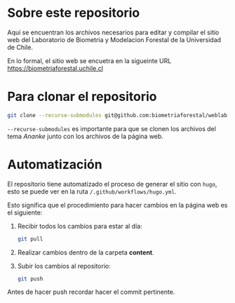 * Sobre este repositorio

Aquí se encuentran los archivos necesarios para editar y compilar el sitio web del Laboratorio de Biometria y Modelacion Forestal de la Universidad de Chile.

En lo formal, el sitio web se encuetra en la sigueinte URL [[https://biometriaforestal.uchile.cl]]


* Para clonar el repositorio
#+begin_src bash
git clone --recurse-submodules git@github.com:biometriaforestal/weblab.git
#+end_src
=--recurse-submodules= es importante para que se clonen los archivos del tema /Ananke/ junto con los archivos de la página web.

* Automatización
El repositorio tiene automatizado el proceso de generar el sitio con =hugo=, esto se puede ver en la ruta =/.github/workflows/hugo.yml=.

Esto significa que el procedimiento para hacer cambios en la página web es el siguiente:
1. Recibir todos los cambios para estar al día:
   #+begin_src bash
   git pull
   #+end_src
2. Realizar cambios dentro de la carpeta *content*.
3. Subir los cambios al repositorio:
   #+begin_src bash
   git push
   #+end_src
Antes de hacer push recordar hacer el commit pertinente.
